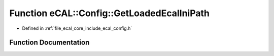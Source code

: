 .. _exhale_function_config_8h_1a0e61706ed81e23d251be210649974bba:

Function eCAL::Config::GetLoadedEcalIniPath
===========================================

- Defined in :ref:`file_ecal_core_include_ecal_config.h`


Function Documentation
----------------------


.. doxygenfunction:: eCAL::Config::GetLoadedEcalIniPath()
   :project: eCAL
